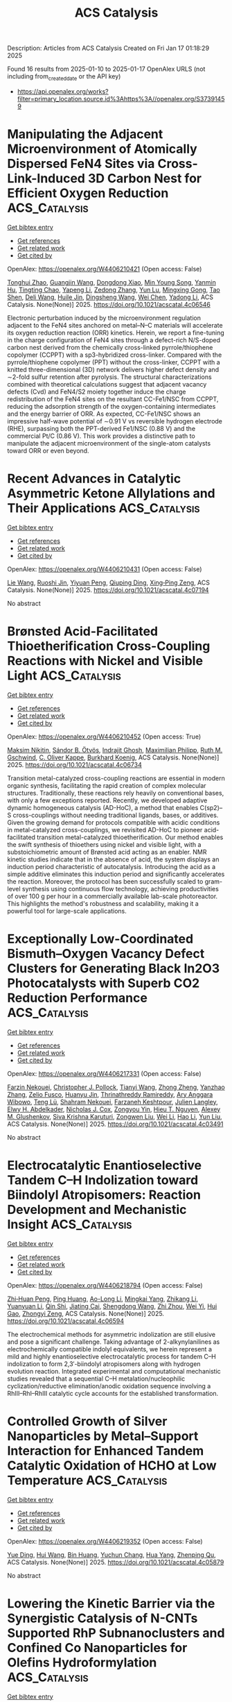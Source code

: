 #+TITLE: ACS Catalysis
Description: Articles from ACS Catalysis
Created on Fri Jan 17 01:18:29 2025

Found 16 results from 2025-01-10 to 2025-01-17
OpenAlex URLS (not including from_created_date or the API key)
- [[https://api.openalex.org/works?filter=primary_location.source.id%3Ahttps%3A//openalex.org/S37391459]]

* Manipulating the Adjacent Microenvironment of Atomically Dispersed FeN4 Sites via Cross-Link-Induced 3D Carbon Nest for Efficient Oxygen Reduction  :ACS_Catalysis:
:PROPERTIES:
:UUID: https://openalex.org/W4406210421
:TOPICS: Electrocatalysts for Energy Conversion, Advanced Photocatalysis Techniques, Fuel Cells and Related Materials
:PUBLICATION_DATE: 2025-01-09
:END:    
    
[[elisp:(doi-add-bibtex-entry "https://doi.org/10.1021/acscatal.4c06546")][Get bibtex entry]] 

- [[elisp:(progn (xref--push-markers (current-buffer) (point)) (oa--referenced-works "https://openalex.org/W4406210421"))][Get references]]
- [[elisp:(progn (xref--push-markers (current-buffer) (point)) (oa--related-works "https://openalex.org/W4406210421"))][Get related work]]
- [[elisp:(progn (xref--push-markers (current-buffer) (point)) (oa--cited-by-works "https://openalex.org/W4406210421"))][Get cited by]]

OpenAlex: https://openalex.org/W4406210421 (Open access: False)
    
[[https://openalex.org/A5037064171][Tonghui Zhao]], [[https://openalex.org/A5102751314][Guangjin Wang]], [[https://openalex.org/A5101846257][Dongdong Xiao]], [[https://openalex.org/A5103217976][Min Young Song]], [[https://openalex.org/A5050705685][Yanmin Hu]], [[https://openalex.org/A5017926967][Tingting Chao]], [[https://openalex.org/A5100404467][Yapeng Li]], [[https://openalex.org/A5035786530][Zedong Zhang]], [[https://openalex.org/A5019388394][Yun Lu]], [[https://openalex.org/A5022215689][Mingxing Gong]], [[https://openalex.org/A5100611244][Tao Shen]], [[https://openalex.org/A5100780460][Deli Wang]], [[https://openalex.org/A5060906740][Huile Jin]], [[https://openalex.org/A5042841794][Dingsheng Wang]], [[https://openalex.org/A5100344483][Wei Chen]], [[https://openalex.org/A5100348455][Yadong Li]], ACS Catalysis. None(None)] 2025. https://doi.org/10.1021/acscatal.4c06546 
     
Electronic perturbation induced by the microenvironment regulation adjacent to the FeN4 sites anchored on metal–N–C materials will accelerate its oxygen reduction reaction (ORR) kinetics. Herein, we report a fine-tuning in the charge configuration of FeN4 sites through a defect-rich N/S-doped carbon nest derived from the chemically cross-linked pyrrole/thiophene copolymer (CCPPT) with a sp3-hybridized cross-linker. Compared with the pyrrole/thiophene copolymer (PPT) without the cross-linker, CCPPT with a knitted three-dimensional (3D) network delivers higher defect density and ∼2-fold sulfur retention after pyrolysis. The structural characterizations combined with theoretical calculations suggest that adjacent vacancy defects (Cvd) and FeN4/S2 moiety together induce the charge redistribution of the FeN4 sites on the resultant CC-Fe1/NSC from CCPPT, reducing the adsorption strength of the oxygen-containing intermediates and the energy barrier of ORR. As expected, CC-Fe1/NSC shows an impressive half-wave potential of ∼0.91 V vs reversible hydrogen electrode (RHE), surpassing both the PPT-derived Fe1/NSC (0.88 V) and the commercial Pt/C (0.86 V). This work provides a distinctive path to manipulate the adjacent microenvironment of the single-atom catalysts toward ORR or even beyond.    

    

* Recent Advances in Catalytic Asymmetric Ketone Allylations and Their Applications  :ACS_Catalysis:
:PROPERTIES:
:UUID: https://openalex.org/W4406210431
:TOPICS: Asymmetric Synthesis and Catalysis, Asymmetric Hydrogenation and Catalysis, Synthetic Organic Chemistry Methods
:PUBLICATION_DATE: 2025-01-09
:END:    
    
[[elisp:(doi-add-bibtex-entry "https://doi.org/10.1021/acscatal.4c07194")][Get bibtex entry]] 

- [[elisp:(progn (xref--push-markers (current-buffer) (point)) (oa--referenced-works "https://openalex.org/W4406210431"))][Get references]]
- [[elisp:(progn (xref--push-markers (current-buffer) (point)) (oa--related-works "https://openalex.org/W4406210431"))][Get related work]]
- [[elisp:(progn (xref--push-markers (current-buffer) (point)) (oa--cited-by-works "https://openalex.org/W4406210431"))][Get cited by]]

OpenAlex: https://openalex.org/W4406210431 (Open access: False)
    
[[https://openalex.org/A5115592240][Lie Wang]], [[https://openalex.org/A5044342332][Ruoshi Jin]], [[https://openalex.org/A5059049464][Yiyuan Peng]], [[https://openalex.org/A5005159477][Qiuping Ding]], [[https://openalex.org/A5080607495][Xing‐Ping Zeng]], ACS Catalysis. None(None)] 2025. https://doi.org/10.1021/acscatal.4c07194 
     
No abstract    

    

* Brønsted Acid-Facilitated Thioetherification Cross-Coupling Reactions with Nickel and Visible Light  :ACS_Catalysis:
:PROPERTIES:
:UUID: https://openalex.org/W4406210452
:TOPICS: Sulfur-Based Synthesis Techniques, Radical Photochemical Reactions, Catalytic C–H Functionalization Methods
:PUBLICATION_DATE: 2025-01-09
:END:    
    
[[elisp:(doi-add-bibtex-entry "https://doi.org/10.1021/acscatal.4c06734")][Get bibtex entry]] 

- [[elisp:(progn (xref--push-markers (current-buffer) (point)) (oa--referenced-works "https://openalex.org/W4406210452"))][Get references]]
- [[elisp:(progn (xref--push-markers (current-buffer) (point)) (oa--related-works "https://openalex.org/W4406210452"))][Get related work]]
- [[elisp:(progn (xref--push-markers (current-buffer) (point)) (oa--cited-by-works "https://openalex.org/W4406210452"))][Get cited by]]

OpenAlex: https://openalex.org/W4406210452 (Open access: True)
    
[[https://openalex.org/A5102946169][Maksim Nikitin]], [[https://openalex.org/A5040335780][Sándor B. Ötvös]], [[https://openalex.org/A5055386575][Indrajit Ghosh]], [[https://openalex.org/A5115671617][Maximilian Philipp]], [[https://openalex.org/A5045155782][Ruth M. Gschwind]], [[https://openalex.org/A5063134639][C. Oliver Kappe]], [[https://openalex.org/A5067475475][Burkhard Koenig]], ACS Catalysis. None(None)] 2025. https://doi.org/10.1021/acscatal.4c06734 
     
Transition metal-catalyzed cross-coupling reactions are essential in modern organic synthesis, facilitating the rapid creation of complex molecular structures. Traditionally, these reactions rely heavily on conventional bases, with only a few exceptions reported. Recently, we developed adaptive dynamic homogeneous catalysis (AD-HoC), a method that enables C(sp2)–S cross-couplings without needing traditional ligands, bases, or additives. Given the growing demand for protocols compatible with acidic conditions in metal-catalyzed cross-couplings, we revisited AD-HoC to pioneer acid-facilitated transition metal-catalyzed thioetherification. Our method enables the swift synthesis of thioethers using nickel and visible light, with a substoichiometric amount of Brønsted acid acting as an enabler. NMR kinetic studies indicate that in the absence of acid, the system displays an induction period characteristic of autocatalysis. Introducing the acid as a simple additive eliminates this induction period and significantly accelerates the reaction. Moreover, the protocol has been successfully scaled to gram-level synthesis using continuous flow technology, achieving productivities of over 100 g per hour in a commercially available lab-scale photoreactor. This highlights the method's robustness and scalability, making it a powerful tool for large-scale applications.    

    

* Exceptionally Low-Coordinated Bismuth–Oxygen Vacancy Defect Clusters for Generating Black In2O3 Photocatalysts with Superb CO2 Reduction Performance  :ACS_Catalysis:
:PROPERTIES:
:UUID: https://openalex.org/W4406217331
:TOPICS: Advanced Photocatalysis Techniques, Electronic and Structural Properties of Oxides, Copper-based nanomaterials and applications
:PUBLICATION_DATE: 2025-01-09
:END:    
    
[[elisp:(doi-add-bibtex-entry "https://doi.org/10.1021/acscatal.4c03491")][Get bibtex entry]] 

- [[elisp:(progn (xref--push-markers (current-buffer) (point)) (oa--referenced-works "https://openalex.org/W4406217331"))][Get references]]
- [[elisp:(progn (xref--push-markers (current-buffer) (point)) (oa--related-works "https://openalex.org/W4406217331"))][Get related work]]
- [[elisp:(progn (xref--push-markers (current-buffer) (point)) (oa--cited-by-works "https://openalex.org/W4406217331"))][Get cited by]]

OpenAlex: https://openalex.org/W4406217331 (Open access: False)
    
[[https://openalex.org/A5018208592][Farzin Nekouei]], [[https://openalex.org/A5020585665][Christopher J. Pollock]], [[https://openalex.org/A5100399648][Tianyi Wang]], [[https://openalex.org/A5067645114][Zhong Zheng]], [[https://openalex.org/A5103114439][Yanzhao Zhang]], [[https://openalex.org/A5067924346][Zelio Fusco]], [[https://openalex.org/A5036060356][Huanyu Jin]], [[https://openalex.org/A5049687965][Thrinathreddy Ramireddy]], [[https://openalex.org/A5090264758][Ary Anggara Wibowo]], [[https://openalex.org/A5081363234][Teng Lü]], [[https://openalex.org/A5035776152][Shahram Nekouei]], [[https://openalex.org/A5076537001][Farzaneh Keshtpour]], [[https://openalex.org/A5070722227][Julien Langley]], [[https://openalex.org/A5063221300][Elwy H. Abdelkader]], [[https://openalex.org/A5033536093][Nicholas J. Cox]], [[https://openalex.org/A5074090421][Zongyou Yin]], [[https://openalex.org/A5074340406][Hieu T. Nguyen]], [[https://openalex.org/A5030881231][Alexey M. Glushenkov]], [[https://openalex.org/A5033971536][Siva Krishna Karuturi]], [[https://openalex.org/A5038590827][Zongwen Liu]], [[https://openalex.org/A5100454543][Wei Li]], [[https://openalex.org/A5100348631][Hao Li]], [[https://openalex.org/A5100603066][Yun Liu]], ACS Catalysis. None(None)] 2025. https://doi.org/10.1021/acscatal.4c03491 
     
No abstract    

    

* Electrocatalytic Enantioselective Tandem C–H Indolization toward Biindolyl Atropisomers: Reaction Development and Mechanistic Insight  :ACS_Catalysis:
:PROPERTIES:
:UUID: https://openalex.org/W4406218794
:TOPICS: Axial and Atropisomeric Chirality Synthesis, Alkaloids: synthesis and pharmacology, Catalytic C–H Functionalization Methods
:PUBLICATION_DATE: 2025-01-09
:END:    
    
[[elisp:(doi-add-bibtex-entry "https://doi.org/10.1021/acscatal.4c06594")][Get bibtex entry]] 

- [[elisp:(progn (xref--push-markers (current-buffer) (point)) (oa--referenced-works "https://openalex.org/W4406218794"))][Get references]]
- [[elisp:(progn (xref--push-markers (current-buffer) (point)) (oa--related-works "https://openalex.org/W4406218794"))][Get related work]]
- [[elisp:(progn (xref--push-markers (current-buffer) (point)) (oa--cited-by-works "https://openalex.org/W4406218794"))][Get cited by]]

OpenAlex: https://openalex.org/W4406218794 (Open access: False)
    
[[https://openalex.org/A5007641634][Zhi‐Huan Peng]], [[https://openalex.org/A5074407812][Ping Huang]], [[https://openalex.org/A5018210433][Ao-Long Li]], [[https://openalex.org/A5109707826][Mingkai Yang]], [[https://openalex.org/A5101696409][Zhikang Li]], [[https://openalex.org/A5100384450][Yuanyuan Li]], [[https://openalex.org/A5100568209][Qin Shi]], [[https://openalex.org/A5090758772][Jiating Cai]], [[https://openalex.org/A5028576201][Shengdong Wang]], [[https://openalex.org/A5035680195][Zhi Zhou]], [[https://openalex.org/A5089356883][Wei Yi]], [[https://openalex.org/A5038199259][Hui Gao]], [[https://openalex.org/A5001623372][Zhongyi Zeng]], ACS Catalysis. None(None)] 2025. https://doi.org/10.1021/acscatal.4c06594 
     
The electrochemical methods for asymmetric indolization are still elusive and pose a significant challenge. Taking advantage of 2-alkynylanilines as electrochemically compatible indolyl equivalents, we herein represent a mild and highly enantioselective electrocatalytic process for tandem C–H indolization to form 2,3′-biindolyl atropisomers along with hydrogen evolution reaction. Integrated experimental and computational mechanistic studies revealed that a sequential C–H metalation/nucleophilic cyclization/reductive elimination/anodic oxidation sequence involving a RhIII–RhI–RhIII catalytic cycle accounts for the established transformation.    

    

* Controlled Growth of Silver Nanoparticles by Metal–Support Interaction for Enhanced Tandem Catalytic Oxidation of HCHO at Low Temperature  :ACS_Catalysis:
:PROPERTIES:
:UUID: https://openalex.org/W4406219352
:TOPICS: Catalytic Processes in Materials Science, Catalysis and Oxidation Reactions, nanoparticles nucleation surface interactions
:PUBLICATION_DATE: 2025-01-09
:END:    
    
[[elisp:(doi-add-bibtex-entry "https://doi.org/10.1021/acscatal.4c05879")][Get bibtex entry]] 

- [[elisp:(progn (xref--push-markers (current-buffer) (point)) (oa--referenced-works "https://openalex.org/W4406219352"))][Get references]]
- [[elisp:(progn (xref--push-markers (current-buffer) (point)) (oa--related-works "https://openalex.org/W4406219352"))][Get related work]]
- [[elisp:(progn (xref--push-markers (current-buffer) (point)) (oa--cited-by-works "https://openalex.org/W4406219352"))][Get cited by]]

OpenAlex: https://openalex.org/W4406219352 (Open access: False)
    
[[https://openalex.org/A5026077466][Yue Ding]], [[https://openalex.org/A5056775642][Hui Wang]], [[https://openalex.org/A5032094982][Bin Huang]], [[https://openalex.org/A5101733311][Yuchun Chang]], [[https://openalex.org/A5038411990][Hua Yang]], [[https://openalex.org/A5017052045][Zhenping Qu]], ACS Catalysis. None(None)] 2025. https://doi.org/10.1021/acscatal.4c05879 
     
No abstract    

    

* Lowering the Kinetic Barrier via the Synergistic Catalysis of N-CNTs Supported RhP Subnanoclusters and Confined Co Nanoparticles for Olefins Hydroformylation  :ACS_Catalysis:
:PROPERTIES:
:UUID: https://openalex.org/W4406219626
:TOPICS: Catalysis and Hydrodesulfurization Studies, Nanomaterials for catalytic reactions, Organometallic Complex Synthesis and Catalysis
:PUBLICATION_DATE: 2025-01-09
:END:    
    
[[elisp:(doi-add-bibtex-entry "https://doi.org/10.1021/acscatal.4c06822")][Get bibtex entry]] 

- [[elisp:(progn (xref--push-markers (current-buffer) (point)) (oa--referenced-works "https://openalex.org/W4406219626"))][Get references]]
- [[elisp:(progn (xref--push-markers (current-buffer) (point)) (oa--related-works "https://openalex.org/W4406219626"))][Get related work]]
- [[elisp:(progn (xref--push-markers (current-buffer) (point)) (oa--cited-by-works "https://openalex.org/W4406219626"))][Get cited by]]

OpenAlex: https://openalex.org/W4406219626 (Open access: False)
    
[[https://openalex.org/A5109719922][Jiamei Wei]], [[https://openalex.org/A5059142323][Peng Gao]], [[https://openalex.org/A5100377078][Shen Wang]], [[https://openalex.org/A5091735030][Yue Ma]], [[https://openalex.org/A5001966929][Dong Cao]], [[https://openalex.org/A5006520119][Daojian Cheng]], ACS Catalysis. None(None)] 2025. https://doi.org/10.1021/acscatal.4c06822 
     
No abstract    

    

* Electrocatalytic CO2 Reduction to Methanol on Pt(111) Modified with a Pd Monolayer  :ACS_Catalysis:
:PROPERTIES:
:UUID: https://openalex.org/W4406259351
:TOPICS: CO2 Reduction Techniques and Catalysts, Ammonia Synthesis and Nitrogen Reduction, Electrocatalysts for Energy Conversion
:PUBLICATION_DATE: 2025-01-10
:END:    
    
[[elisp:(doi-add-bibtex-entry "https://doi.org/10.1021/acscatal.4c05442")][Get bibtex entry]] 

- [[elisp:(progn (xref--push-markers (current-buffer) (point)) (oa--referenced-works "https://openalex.org/W4406259351"))][Get references]]
- [[elisp:(progn (xref--push-markers (current-buffer) (point)) (oa--related-works "https://openalex.org/W4406259351"))][Get related work]]
- [[elisp:(progn (xref--push-markers (current-buffer) (point)) (oa--cited-by-works "https://openalex.org/W4406259351"))][Get cited by]]

OpenAlex: https://openalex.org/W4406259351 (Open access: True)
    
[[https://openalex.org/A5036920326][Aleksandra Wawrzyniak]], [[https://openalex.org/A5028485156][Marc T. M. Koper]], ACS Catalysis. None(None)] 2025. https://doi.org/10.1021/acscatal.4c05442 
     
Electrochemical carbon dioxide (CO2) conversion to value-added, highly reduced chemicals such as methanol (CH3OH) is a promising possibility for producing renewable fuel and simultaneous CO2 recycling. However, this process remains a challenge, with only a few selective electrocatalysts known. Here, we present a study of a palladium monolayer on a platinum (111) single crystal (PdML/Pt(111)) as an electrocatalyst for CO2 conversion to CH3OH. A custom-made setup was employed in order to detect and quantify gaseous and liquid CO2 reduction products in sufficient concentrations despite the limitations of working with a single-crystalline electrode. Under ambient reaction conditions, a Faradaic efficiency (FE) of 1.5% at −0.9 V vs reversible hydrogen electrode (RHE) was obtained while using CO2 as the reactant. Other reaction intermediates, carbon monoxide (CO) and formaldehyde (HCHO) were subsequently used as reactants, leading to FEs of 1.8 and 2.5%, respectively, whereas formic acid is not reduced. The corresponding mechanism concluded from our work is compared to the literature. The electrocatalyst introduced here, with a highly well-defined structure for CO2 conversion to CH3OH, opens up possibilities for further catalytic explorations.    

    

* Access to Axially Chiral Biaryl Benzylamines via Ancestral Enzyme-Enabled Reductive Amination Desymmetrization  :ACS_Catalysis:
:PROPERTIES:
:UUID: https://openalex.org/W4406275770
:TOPICS: Axial and Atropisomeric Chirality Synthesis, Molecular spectroscopy and chirality, Alkaloids: synthesis and pharmacology
:PUBLICATION_DATE: 2025-01-11
:END:    
    
[[elisp:(doi-add-bibtex-entry "https://doi.org/10.1021/acscatal.4c06881")][Get bibtex entry]] 

- [[elisp:(progn (xref--push-markers (current-buffer) (point)) (oa--referenced-works "https://openalex.org/W4406275770"))][Get references]]
- [[elisp:(progn (xref--push-markers (current-buffer) (point)) (oa--related-works "https://openalex.org/W4406275770"))][Get related work]]
- [[elisp:(progn (xref--push-markers (current-buffer) (point)) (oa--cited-by-works "https://openalex.org/W4406275770"))][Get cited by]]

OpenAlex: https://openalex.org/W4406275770 (Open access: False)
    
[[https://openalex.org/A5091809743][W. Jim Zheng]], [[https://openalex.org/A5101960257][Xinxin Zhu]], [[https://openalex.org/A5111379905][Zheng Zhu]], [[https://openalex.org/A5066817609][Teng Yang]], [[https://openalex.org/A5108445153][Lian Zheng]], [[https://openalex.org/A5100638023][Rui Pan]], [[https://openalex.org/A5033002485][Shenlin Wang]], [[https://openalex.org/A5008977627][Lixin Zhang]], [[https://openalex.org/A5100340174][Qi Chen]], [[https://openalex.org/A5102188430][Jian-He Xu]], [[https://openalex.org/A5113822396][Yongtao Xie]], [[https://openalex.org/A5026230284][Gao‐Wei Zheng]], ACS Catalysis. None(None)] 2025. https://doi.org/10.1021/acscatal.4c06881 
     
Axially chiral biaryl benzylamines are present in numerous natural products, pharmaceuticals, chiral ligands, and catalysts. However, the direct catalytic synthesis of these functional molecules using a robust strategy remains a formidable challenge. Reductive amination desymmetrization of biaryl dialdehydes offers a powerful approach for the construction of axially chiral biaryl benzylamines but suffers from extensive undesirable side reactions. Herein, we engineered ancestral imine reductases to enable reductive amination desymmetrization of biaryl dialdehydes, allowing the construction of a wide range of axially chiral biaryl benzylamines with up to 99% conversion and 99% enantiomeric excess (ee). The ratio of the product to byproducts was up to 97:3 and over 90:10 in most cases. This work presents an alternative strategy for accessing axially chiral biaryl benzylamines and will stimulate the development of associated bioactive molecules and catalysts/ligands.    

    

* Pd-Catalyzed Dehydrogenation Enhanced by Charge Transfer from MoOx Promoter  :ACS_Catalysis:
:PROPERTIES:
:UUID: https://openalex.org/W4406317251
:TOPICS: Catalytic Processes in Materials Science, Electrocatalysts for Energy Conversion, Catalysis and Oxidation Reactions
:PUBLICATION_DATE: 2025-01-13
:END:    
    
[[elisp:(doi-add-bibtex-entry "https://doi.org/10.1021/acscatal.4c04684")][Get bibtex entry]] 

- [[elisp:(progn (xref--push-markers (current-buffer) (point)) (oa--referenced-works "https://openalex.org/W4406317251"))][Get references]]
- [[elisp:(progn (xref--push-markers (current-buffer) (point)) (oa--related-works "https://openalex.org/W4406317251"))][Get related work]]
- [[elisp:(progn (xref--push-markers (current-buffer) (point)) (oa--cited-by-works "https://openalex.org/W4406317251"))][Get cited by]]

OpenAlex: https://openalex.org/W4406317251 (Open access: False)
    
[[https://openalex.org/A5010584378][Byung Gwan Park]], [[https://openalex.org/A5001170097][Jihyeon Lee]], [[https://openalex.org/A5100657005][Yoojin Lee]], [[https://openalex.org/A5028501194][Hyeongeon Lee]], [[https://openalex.org/A5101563699][Jueun Kim]], [[https://openalex.org/A5068765684][Eonu Nam]], [[https://openalex.org/A5101771881][Jong‐Seong Bae]], [[https://openalex.org/A5033014275][Jeong Woo Han]], [[https://openalex.org/A5034804943][Kwangjin An]], ACS Catalysis. None(None)] 2025. https://doi.org/10.1021/acscatal.4c04684 
     
No abstract    

    

* Water-Controlled Coking Dynamics during High-Pressure Methanol-to-Olefins Reaction over SAPO-34  :ACS_Catalysis:
:PROPERTIES:
:UUID: https://openalex.org/W4406321093
:TOPICS: Zeolite Catalysis and Synthesis, Catalysis and Oxidation Reactions, Catalytic Processes in Materials Science
:PUBLICATION_DATE: 2025-01-13
:END:    
    
[[elisp:(doi-add-bibtex-entry "https://doi.org/10.1021/acscatal.4c06239")][Get bibtex entry]] 

- [[elisp:(progn (xref--push-markers (current-buffer) (point)) (oa--referenced-works "https://openalex.org/W4406321093"))][Get references]]
- [[elisp:(progn (xref--push-markers (current-buffer) (point)) (oa--related-works "https://openalex.org/W4406321093"))][Get related work]]
- [[elisp:(progn (xref--push-markers (current-buffer) (point)) (oa--cited-by-works "https://openalex.org/W4406321093"))][Get cited by]]

OpenAlex: https://openalex.org/W4406321093 (Open access: False)
    
[[https://openalex.org/A5100767831][Chengwei Zhang]], [[https://openalex.org/A5100910751][Xinqiang Wu]], [[https://openalex.org/A5101614675][Yanan Zhang]], [[https://openalex.org/A5100336102][Li Wang]], [[https://openalex.org/A5057612246][Yan Jin]], [[https://openalex.org/A5014923308][Mingbin Gao]], [[https://openalex.org/A5100682785][Mao Ye]], [[https://openalex.org/A5058202114][Yingxu Wei]], [[https://openalex.org/A5100660725][Zhongmin Liu]], ACS Catalysis. None(None)] 2025. https://doi.org/10.1021/acscatal.4c06239 
     
No abstract    

    

* Substrate Promiscuity Engineering of ScALDO Enables a Versatile Minimized Enzyme Cascade for Efficient Utilization of Various Sugars  :ACS_Catalysis:
:PROPERTIES:
:UUID: https://openalex.org/W4406327422
:TOPICS: Enzyme Catalysis and Immobilization, Biofuel production and bioconversion, Microbial Metabolic Engineering and Bioproduction
:PUBLICATION_DATE: 2025-01-13
:END:    
    
[[elisp:(doi-add-bibtex-entry "https://doi.org/10.1021/acscatal.4c07497")][Get bibtex entry]] 

- [[elisp:(progn (xref--push-markers (current-buffer) (point)) (oa--referenced-works "https://openalex.org/W4406327422"))][Get references]]
- [[elisp:(progn (xref--push-markers (current-buffer) (point)) (oa--related-works "https://openalex.org/W4406327422"))][Get related work]]
- [[elisp:(progn (xref--push-markers (current-buffer) (point)) (oa--cited-by-works "https://openalex.org/W4406327422"))][Get cited by]]

OpenAlex: https://openalex.org/W4406327422 (Open access: False)
    
[[https://openalex.org/A5086542659][Shiming Tang]], [[https://openalex.org/A5015884379][Z Y Zhang]], [[https://openalex.org/A5069042619][Daocheng Liao]], [[https://openalex.org/A5110074404][Ying Lin]], [[https://openalex.org/A5052443619][Yuan‐Yuan Huang]], [[https://openalex.org/A5073266499][Suiping Zheng]], ACS Catalysis. None(None)] 2025. https://doi.org/10.1021/acscatal.4c07497 
     
No abstract    

    

* Evolutionary Specialization of a Promiscuous Designer Enzyme  :ACS_Catalysis:
:PROPERTIES:
:UUID: https://openalex.org/W4406328950
:TOPICS: Enzyme Catalysis and Immobilization, Microbial Metabolic Engineering and Bioproduction, Protein Hydrolysis and Bioactive Peptides
:PUBLICATION_DATE: 2025-01-13
:END:    
    
[[elisp:(doi-add-bibtex-entry "https://doi.org/10.1021/acscatal.4c06409")][Get bibtex entry]] 

- [[elisp:(progn (xref--push-markers (current-buffer) (point)) (oa--referenced-works "https://openalex.org/W4406328950"))][Get references]]
- [[elisp:(progn (xref--push-markers (current-buffer) (point)) (oa--related-works "https://openalex.org/W4406328950"))][Get related work]]
- [[elisp:(progn (xref--push-markers (current-buffer) (point)) (oa--cited-by-works "https://openalex.org/W4406328950"))][Get cited by]]

OpenAlex: https://openalex.org/W4406328950 (Open access: True)
    
[[https://openalex.org/A5022469888][Reuben B. Leveson‐Gower]], [[https://openalex.org/A5043880857][Laura Tiessler‐Sala]], [[https://openalex.org/A5005328052][H.J. Rozeboom]], [[https://openalex.org/A5087468780][A.M.W.H. Thunnissen]], [[https://openalex.org/A5076914476][Jean‐Didier Maréchal]], [[https://openalex.org/A5032880385][Gérard Roelfes]], ACS Catalysis. None(None)] 2025. https://doi.org/10.1021/acscatal.4c06409  ([[https://pubs.acs.org/doi/pdf/10.1021/acscatal.4c06409?ref=article_openPDF][pdf]])
     
The evolution of a promiscuous enzyme for its various activities often results in catalytically specialized variants. This is an important natural mechanism to ensure the proper functioning of natural metabolic networks. It also acts as both a curse and blessing for enzyme engineers, where enzymes that have undergone directed evolution may exhibit exquisite selectivity at the expense of a diminished overall catalytic repertoire. We previously performed two independent directed evolution campaigns on a promiscuous designer enzyme that leverages the unique properties of a noncanonical amino acid (ncAA) para-aminophenylalanine (pAF) as catalytic residue, resulting in two evolved variants which are both catalytically specialized. Here, we combine mutagenesis, crystallography, and computation to reveal the molecular basis of the specialization phenomenon. In one evolved variant, an unexpected change in quaternary structure biases substrate dynamics to promote enantioselective catalysis, while the other demonstrates synergistic cooperation between natural side chains and the pAF residue to form semisynthetic catalytic machinery.    

    

* Cobalt-Catalyzed Chemoselective π–σ–π-Type Tandem Reductive Coupling to Access Isoquinolines via Carbocobaltation of Nitriles  :ACS_Catalysis:
:PROPERTIES:
:UUID: https://openalex.org/W4406362720
:TOPICS: Catalytic C–H Functionalization Methods, Asymmetric Hydrogenation and Catalysis, Asymmetric Synthesis and Catalysis
:PUBLICATION_DATE: 2025-01-14
:END:    
    
[[elisp:(doi-add-bibtex-entry "https://doi.org/10.1021/acscatal.4c07667")][Get bibtex entry]] 

- [[elisp:(progn (xref--push-markers (current-buffer) (point)) (oa--referenced-works "https://openalex.org/W4406362720"))][Get references]]
- [[elisp:(progn (xref--push-markers (current-buffer) (point)) (oa--related-works "https://openalex.org/W4406362720"))][Get related work]]
- [[elisp:(progn (xref--push-markers (current-buffer) (point)) (oa--cited-by-works "https://openalex.org/W4406362720"))][Get cited by]]

OpenAlex: https://openalex.org/W4406362720 (Open access: False)
    
[[https://openalex.org/A5101914712][Ling Tang]], [[https://openalex.org/A5062198941][Xueyu Liu]], [[https://openalex.org/A5079813515][Xintong Wang]], [[https://openalex.org/A5019669761][Xianmao Liu]], [[https://openalex.org/A5091731103][Xinmiao Huang]], [[https://openalex.org/A5109305406][Ni Qian]], [[https://openalex.org/A5033493491][Chen He]], [[https://openalex.org/A5046378812][Gen Luo]], [[https://openalex.org/A5033059956][Yuanhong Ma]], ACS Catalysis. None(None)] 2025. https://doi.org/10.1021/acscatal.4c07667 
     
No abstract    

    

* Helix Zipper Regulating Formolase Activity  :ACS_Catalysis:
:PROPERTIES:
:UUID: https://openalex.org/W4406362725
:TOPICS: Catalysis for Biomass Conversion, Biofuel production and bioconversion, Polysaccharides and Plant Cell Walls
:PUBLICATION_DATE: 2025-01-14
:END:    
    
[[elisp:(doi-add-bibtex-entry "https://doi.org/10.1021/acscatal.4c07452")][Get bibtex entry]] 

- [[elisp:(progn (xref--push-markers (current-buffer) (point)) (oa--referenced-works "https://openalex.org/W4406362725"))][Get references]]
- [[elisp:(progn (xref--push-markers (current-buffer) (point)) (oa--related-works "https://openalex.org/W4406362725"))][Get related work]]
- [[elisp:(progn (xref--push-markers (current-buffer) (point)) (oa--cited-by-works "https://openalex.org/W4406362725"))][Get cited by]]

OpenAlex: https://openalex.org/W4406362725 (Open access: False)
    
[[https://openalex.org/A5082358402][Zijian Tan]], [[https://openalex.org/A5006700378][Zijing Tang]], [[https://openalex.org/A5048429495][Hongli Wei]], [[https://openalex.org/A5008388530][R.‐H. Zhang]], [[https://openalex.org/A5045529274][Ling Sun]], [[https://openalex.org/A5100687142][Weidong Liu]], [[https://openalex.org/A5100325550][Haifeng Liu]], [[https://openalex.org/A5021560784][Leilei Zhu]], [[https://openalex.org/A5111789957][Yanhe Ma]], ACS Catalysis. None(None)] 2025. https://doi.org/10.1021/acscatal.4c07452 
     
No abstract    

    

* Optimizing Ethylene Production through Enhanced Monomolecular β-Scission in Confined Catalytic Cracking of Olefin  :ACS_Catalysis:
:PROPERTIES:
:UUID: https://openalex.org/W4406369344
:TOPICS: Catalysis and Oxidation Reactions, Zeolite Catalysis and Synthesis, Catalysts for Methane Reforming
:PUBLICATION_DATE: 2025-01-14
:END:    
    
[[elisp:(doi-add-bibtex-entry "https://doi.org/10.1021/acscatal.4c05323")][Get bibtex entry]] 

- [[elisp:(progn (xref--push-markers (current-buffer) (point)) (oa--referenced-works "https://openalex.org/W4406369344"))][Get references]]
- [[elisp:(progn (xref--push-markers (current-buffer) (point)) (oa--related-works "https://openalex.org/W4406369344"))][Get related work]]
- [[elisp:(progn (xref--push-markers (current-buffer) (point)) (oa--cited-by-works "https://openalex.org/W4406369344"))][Get cited by]]

OpenAlex: https://openalex.org/W4406369344 (Open access: False)
    
[[https://openalex.org/A5050433829][Yanfen Zuo]], [[https://openalex.org/A5100328598][Lei Ye]], [[https://openalex.org/A5077860557][Wenjie Yang]], [[https://openalex.org/A5070734356][Bo Peng]], [[https://openalex.org/A5100345438][Jing Zhang]], [[https://openalex.org/A5055699375][Xingtian Shu]], [[https://openalex.org/A5075305513][Youhao Xu]], [[https://openalex.org/A5075262049][Jichang Liu]], ACS Catalysis. None(None)] 2025. https://doi.org/10.1021/acscatal.4c05323 
     
No abstract    

    
